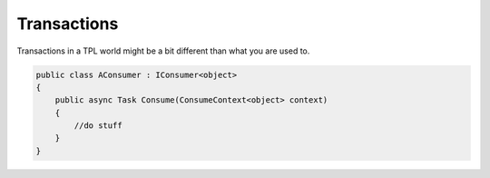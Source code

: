 Transactions
============

Transactions in a TPL world might be a bit different than what you are used to.


.. sourcecode:: csharp

    public class AConsumer : IConsumer<object>
    {
        public async Task Consume(ConsumeContext<object> context)
        {
            //do stuff
        }
    }
